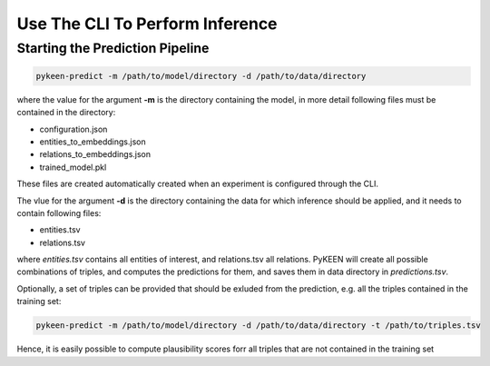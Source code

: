 Use The CLI To Perform Inference
================================

Starting the Prediction Pipeline
~~~~~~~~~~~~~~~~~~~~~~~~~~~~~~~~
.. code-block:: sh

   pykeen-predict -m /path/to/model/directory -d /path/to/data/directory

where the value for the argument **-m** is the directory containing the model, in more detail following files must be contained in
the directory:

* configuration.json
* entities_to_embeddings.json
* relations_to_embeddings.json
* trained_model.pkl

These files are created automatically created when an experiment is configured through the CLI.

The vlue for the argument  **-d** is the directory containing the data for which inference should be applied, and it needs
to contain following files:

* entities.tsv
* relations.tsv

where *entities.tsv* contains all entities of interest, and relations.tsv all relations. PyKEEN will create all possible
combinations of triples, and computes the predictions for them, and saves them in data directory in *predictions.tsv*.

Optionally, a set of triples can be provided that should be exluded from the prediction, e.g. all the triples
contained in the training set:

.. code-block:: sh

   pykeen-predict -m /path/to/model/directory -d /path/to/data/directory -t /path/to/triples.tsv

Hence, it is easily possible to compute plausibility scores forr all triples that are not contained in the training set